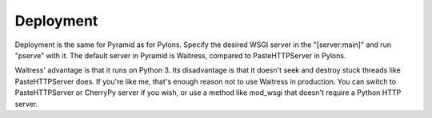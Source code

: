 Deployment
++++++++++

Deployment is the same for Pyramid as for Pylons. Specify the desired WSGI
server in the "[server:main]" and run "pserve" with it. The default server in
Pyramid is Waitress, compared to PasteHTTPServer in Pylons. 

Waitress' advantage is that it runs on Python 3. Its disadvantage is that it
doesn't seek and destroy stuck threads like PasteHTTPServer does. If you're
like me, that's enough reason not to use Waitress in production. You can switch
to PasteHTTPServer or CherryPy server if you wish, or use a method like
mod_wsgi that doesn't require a Python HTTP server. 
